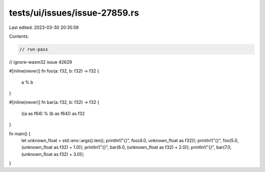 tests/ui/issues/issue-27859.rs
==============================

Last edited: 2023-03-30 20:35:59

Contents:

.. code-block:: rs

    // run-pass
// ignore-wasm32 issue 42629

#[inline(never)]
fn foo(a: f32, b: f32) -> f32 {
    a % b
}

#[inline(never)]
fn bar(a: f32, b: f32) -> f32 {
    ((a as f64) % (b as f64)) as f32
}

fn main() {
    let unknown_float = std::env::args().len();
    println!("{}", foo(4.0, unknown_float as f32));
    println!("{}", foo(5.0, (unknown_float as f32) + 1.0));
    println!("{}", bar(6.0, (unknown_float as f32) + 2.0));
    println!("{}", bar(7.0, (unknown_float as f32) + 3.0));
}


